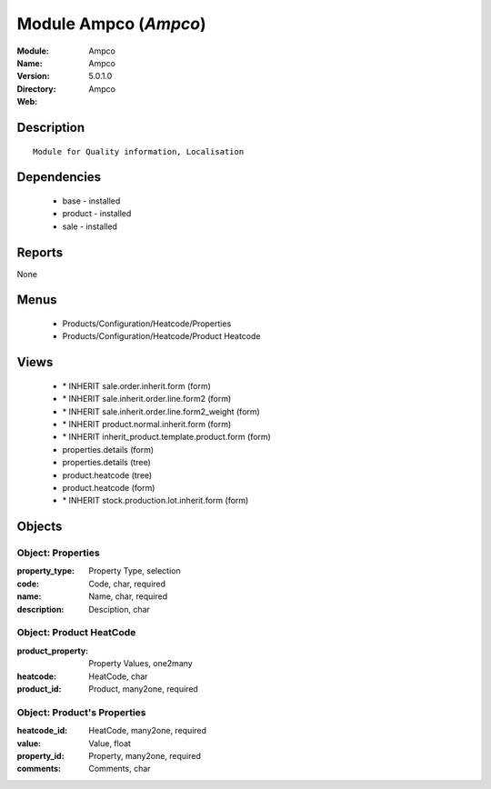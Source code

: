 
Module Ampco (*Ampco*)
======================
:Module: Ampco
:Name: Ampco
:Version: 5.0.1.0
:Directory: Ampco
:Web: 

Description
-----------

::

  Module for Quality information, Localisation

Dependencies
------------

 * base - installed
 * product - installed
 * sale - installed

Reports
-------

None


Menus
-------

 * Products/Configuration/Heatcode/Properties
 * Products/Configuration/Heatcode/Product Heatcode

Views
-----

 * \* INHERIT sale.order.inherit.form (form)
 * \* INHERIT sale.inherit.order.line.form2 (form)
 * \* INHERIT sale.inherit.order.line.form2_weight (form)
 * \* INHERIT product.normal.inherit.form (form)
 * \* INHERIT inherit_product.template.product.form (form)
 * properties.details (form)
 * properties.details (tree)
 * product.heatcode (tree)
 * product.heatcode (form)
 * \* INHERIT stock.production.lot.inherit.form (form)


Objects
-------

Object: Properties
##################



:property_type: Property Type, selection





:code: Code, char, required





:name: Name, char, required





:description: Desciption, char




Object: Product HeatCode
########################



:product_property: Property Values, one2many





:heatcode: HeatCode, char





:product_id: Product, many2one, required




Object: Product's Properties
############################



:heatcode_id: HeatCode, many2one, required





:value: Value, float





:property_id: Property, many2one, required





:comments: Comments, char


